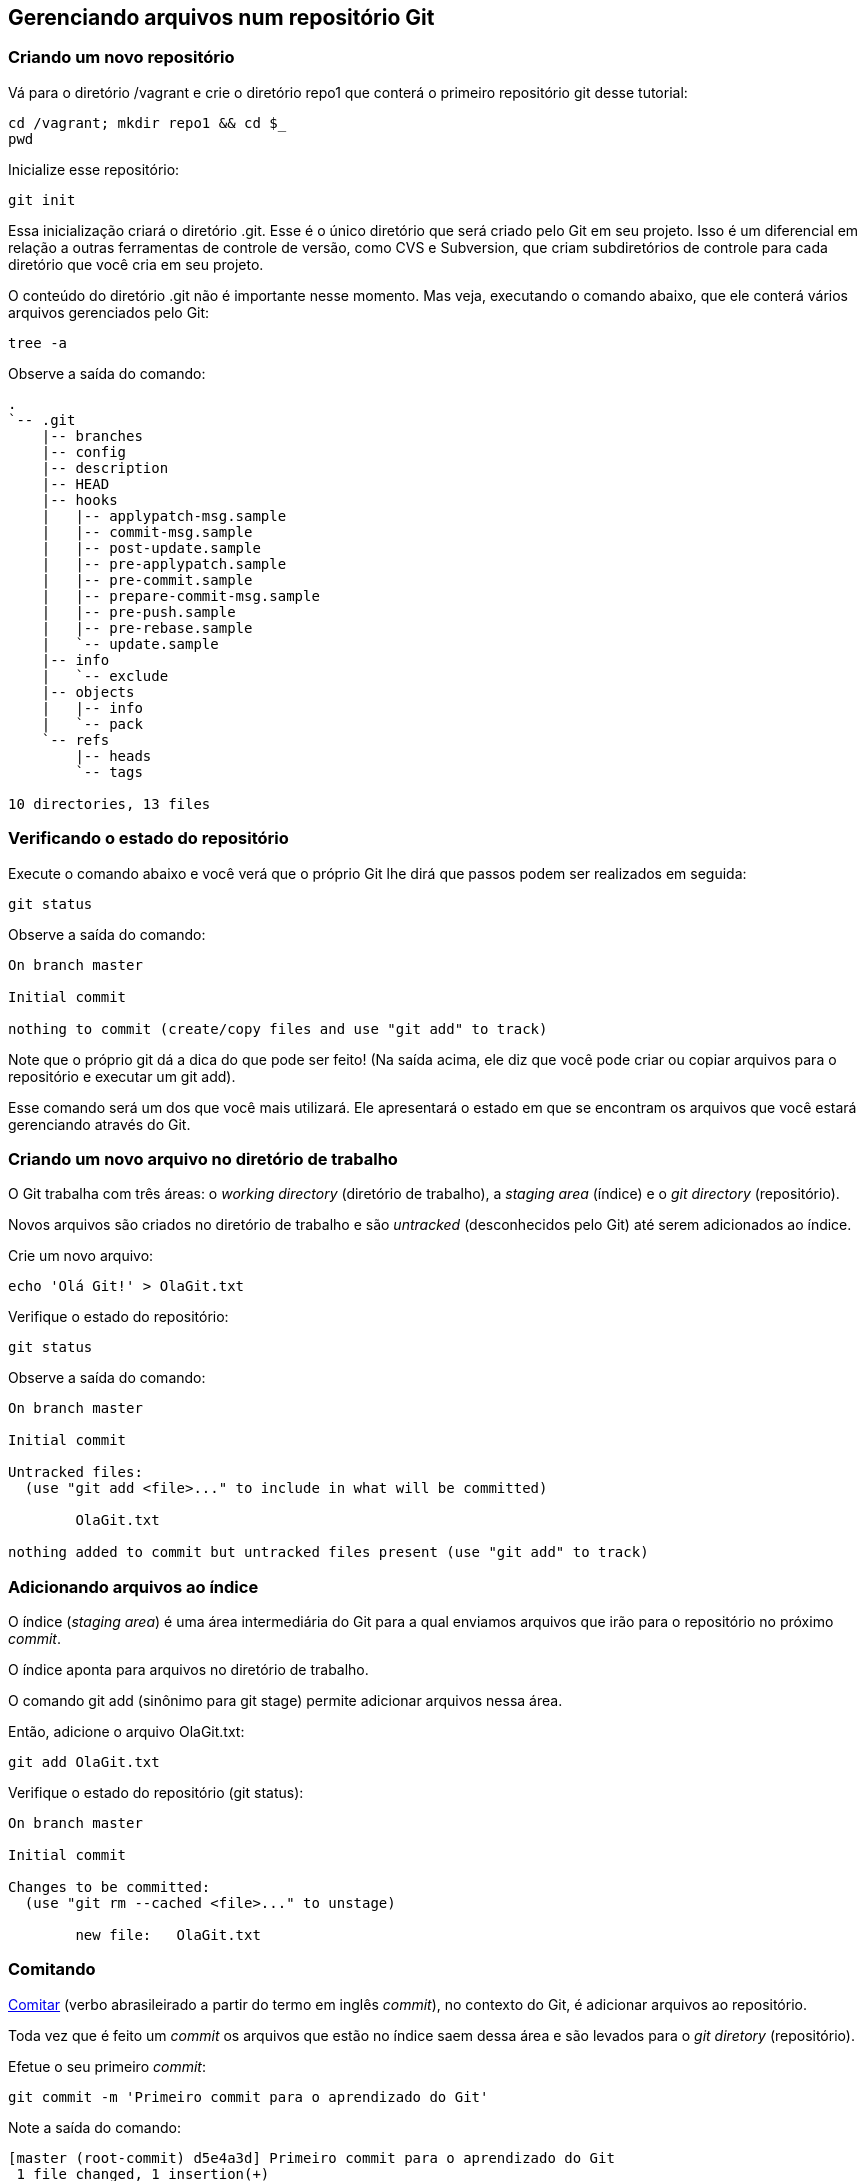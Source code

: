 == Gerenciando arquivos num repositório Git

=== Criando um novo repositório

Vá para o diretório +/vagrant+ e crie o diretório +repo1+ que conterá o primeiro repositório git desse tutorial:
----
cd /vagrant; mkdir repo1 && cd $_
pwd
----

Inicialize esse repositório:
----
git init
----

Essa inicialização criará o diretório +.git+. Esse é o único diretório que será criado pelo Git em seu projeto. Isso é um diferencial em relação a outras ferramentas de controle de versão, como CVS e Subversion, que criam subdiretórios de controle para cada diretório que você cria em seu projeto.

O conteúdo do diretório +.git+ não é importante nesse momento. Mas veja, executando o comando abaixo, que ele conterá vários arquivos gerenciados pelo Git:
----
tree -a
----

Observe a saída do comando:
----
.
`-- .git
    |-- branches
    |-- config
    |-- description
    |-- HEAD
    |-- hooks
    |   |-- applypatch-msg.sample
    |   |-- commit-msg.sample
    |   |-- post-update.sample
    |   |-- pre-applypatch.sample
    |   |-- pre-commit.sample
    |   |-- prepare-commit-msg.sample
    |   |-- pre-push.sample
    |   |-- pre-rebase.sample
    |   `-- update.sample
    |-- info
    |   `-- exclude
    |-- objects
    |   |-- info
    |   `-- pack
    `-- refs
        |-- heads
        `-- tags

10 directories, 13 files
----

=== Verificando o estado do repositório

Execute o comando abaixo e você verá que o próprio Git lhe dirá que passos podem ser realizados em seguida:
----
git status
----

Observe a saída do comando:
----
On branch master

Initial commit

nothing to commit (create/copy files and use "git add" to track)
----

Note que o próprio git dá a dica do que pode ser feito! (Na saída acima, ele diz que você pode criar ou copiar arquivos para o repositório e executar um +git add+).

Esse comando será um dos que você mais utilizará. Ele apresentará o estado em que se encontram os arquivos que você estará gerenciando através do Git.

=== Criando um novo arquivo no diretório de trabalho

O Git trabalha com três áreas: o _working directory_ (diretório de trabalho), a _staging area_ (índice) e o _git directory_ (repositório).

Novos arquivos são criados no diretório de trabalho e são _untracked_ (desconhecidos pelo Git) até serem adicionados ao índice.

Crie um novo arquivo:
----
echo 'Olá Git!' > OlaGit.txt
----

Verifique o estado do repositório:
----
git status
----

Observe a saída do comando:
----
On branch master

Initial commit

Untracked files:
  (use "git add <file>..." to include in what will be committed)

        OlaGit.txt

nothing added to commit but untracked files present (use "git add" to track)
----


=== Adicionando arquivos ao índice

O índice (_staging area_) é uma área intermediária do Git para a qual enviamos arquivos que irão para o repositório no próximo _commit_.

O índice aponta para arquivos no diretório de trabalho.

O comando +git add+ (sinônimo para +git stage+) permite adicionar arquivos nessa área.

Então, adicione o arquivo +OlaGit.txt+:
----
git add OlaGit.txt
----

Verifique o estado do repositório (+git status+):
----
On branch master

Initial commit

Changes to be committed:
  (use "git rm --cached <file>..." to unstage)

        new file:   OlaGit.txt

----


=== Comitando

https://pt.wiktionary.org/wiki/comitar[Comitar] (verbo abrasileirado a partir do termo em inglês _commit_), no contexto do Git, é adicionar arquivos ao repositório.

Toda vez que é feito um _commit_ os arquivos que estão no índice saem dessa área e são levados para o _git diretory_ (repositório).

Efetue o seu primeiro _commit_:
----
git commit -m 'Primeiro commit para o aprendizado do Git'
----

Note a saída do comando:
----
[master (root-commit) d5e4a3d] Primeiro commit para o aprendizado do Git
 1 file changed, 1 insertion(+)
 create mode 100644 OlaGit.txt
----

Note o estado do repositório (+git status+):

=== Adicionando mais mudanças

Crie alguns novos arquivos, executando os comandos abaixo:
----
echo 'Ola PJ!' > OlaPJ.txt
echo 'Eu sou um bom aluno!' > EuAluno.txt
echo 'Eu sou um arquivo errado!' > ArquivoErrado.txt
d=dir1; mkdir $d; echo "Olá de dentro de $PWD/$d" > $d/OutroArquivo.txt
d=dir2; mkdir $d; echo "Olá de dentro de $PWD/$d" > $d/OutroArquivo.txt
echo "Olá de dentro de $PWD/$d" > $d/MaisOutroArquivo.log
----

Veja a árvore de diretórios/arquivos:
----
tree
----

Observe a saída do comando (como ficou o sistema de arquivos):
----
.
|-- ArquivoErrado.txt
|-- dir1
|   `-- OutroArquivo.txt
|-- dir2
|   |-- MaisOutroArquivo.log
|   `-- OutroArquivo.txt
|-- EuAluno.txt
|-- OlaGit.txt
`-- OlaPJ.txt

2 directories, 7 files
----

Note o estado do repositório (+git status+):
----
On branch master
Untracked files:
  (use "git add <file>..." to include in what will be committed)

	ArquivoErrado.txt
	EuAluno.txt
	OlaPJ.txt
	dir1/
	dir2/

nothing added to commit but untracked files present (use "git add" to track)
----

Adicione os arquivos +.txt+ do diretório corrente:
----
git add *.txt
----

Note o estado do repositório (+git status+):
----
On branch master
Changes to be committed:
  (use "git reset HEAD <file>..." to unstage)

	new file:   ArquivoErrado.txt
	new file:   EuAluno.txt
	new file:   OlaPJ.txt

Untracked files:
  (use "git add <file>..." to include in what will be committed)

	dir1/
	dir2/

----

Adicione os arquivos +.txt+ que estejam em qualquer subdiretório (note o uso das aspas):
----
git add "*.txt"
----

Note o estado do repositório (+git status+):
----
On branch master
Changes to be committed:
  (use "git reset HEAD <file>..." to unstage)

	new file:   ArquivoErrado.txt
	new file:   EuAluno.txt
	new file:   OlaPJ.txt
	new file:   dir1/OutroArquivo.txt
	new file:   dir2/OutroArquivo.txt

Untracked files:
  (use "git add <file>..." to include in what will be committed)

	dir2/MaisOutroArquivo.log

----

Crie mais um arquivo em +dir2+:
----
echo "Mais um arquivo em $PWD/$d." > $d/MaisUmArquivo.etc
----

Note o estado do repositório (+git status+):
----
On branch master
Changes to be committed:
  (use "git reset HEAD <file>..." to unstage)

	new file:   ArquivoErrado.txt
	new file:   EuAluno.txt
	new file:   OlaPJ.txt
	new file:   dir1/OutroArquivo.txt
	new file:   dir2/OutroArquivo.txt

Untracked files:
  (use "git add <file>..." to include in what will be committed)

	dir2/MaisOutroArquivo.log
	dir2/MaisUmArquivo.etc

----

Adicione todos os arquivos de +dir2+:
----
git add dir2/
----

Note o estado do repositório (+git status+):
----
On branch master
Changes to be committed:
  (use "git reset HEAD <file>..." to unstage)

	new file:   ArquivoErrado.txt
	new file:   EuAluno.txt
	new file:   OlaPJ.txt
	new file:   dir1/OutroArquivo.txt
	new file:   dir2/MaisOutroArquivo.log
	new file:   dir2/MaisUmArquivo.etc
	new file:   dir2/OutroArquivo.txt

----


=== Removendo um arquivo do índice

Ooops! O ArquivoErrado.txt não era para ser adicionado! Às vezes, por engano, enviamos um arquivo para a área de índice. O Git permite-nos desfazer isso.

O próprio comando +git status+ nos dá a dica sobre como proceder (como apresentado em sua última execução).

Execute os comando abaixo para remover o ArquivoErrado.txt do índice e verificar o estado:
----
git reset HEAD ArquivoErrado.txt
----

Note o estado do repositório (+git status+):
----
On branch master
Changes to be committed:
  (use "git reset HEAD <file>..." to unstage)

	new file:   EuAluno.txt
	new file:   OlaPJ.txt
	new file:   dir1/OutroArquivo.txt
	new file:   dir2/MaisOutroArquivo.log
	new file:   dir2/MaisUmArquivo.etc
	new file:   dir2/OutroArquivo.txt

Untracked files:
  (use "git add <file>..." to include in what will be committed)

	ArquivoErrado.txt

----

Fazer um +git reset HEAD+ sem informar o arquivo removerá todos os que foram adiconados ao índice. Execute:
----
git reset HEAD
----

Note o estado do repositório (+git status+):
----
On branch master
Untracked files:
  (use "git add <file>..." to include in what will be committed)

	ArquivoErrado.txt
	EuAluno.txt
	OlaPJ.txt
	dir1/
	dir2/

nothing added to commit but untracked files present (use "git add" to track)
----


=== Adicionando arquivos de maneira interativa

O comando +git add -i+ nos oferece a possibilidade de adicionar arquivos de maneria iterativa. Execute-o:
----
git add -i
----

Conforme apresentado na saída a seguir, informe o que é solicitado. Isso nos trará a situação desejada (todos arquivos adicionados, exceto o +ArquivoErrado.txt+):
----
           staged     unstaged path


*** Commands ***
  1: status   2: update   3: revert   4: add untracked
  5: patch    6: diff     7: quit     8: help
What now> 4
  1: ArquivoErrado.txt
  2: EuAluno.txt
  3: OlaPJ.txt
  4: dir1/OutroArquivo.txt
  5: dir2/MaisOutroArquivo.log
  6: dir2/MaisUmArquivo.etc
  7: dir2/OutroArquivo.txt
Add untracked>> 2-7
  1: ArquivoErrado.txt
* 2: EuAluno.txt
* 3: OlaPJ.txt
* 4: dir1/OutroArquivo.txt
* 5: dir2/MaisOutroArquivo.log
* 6: dir2/MaisUmArquivo.etc
* 7: dir2/OutroArquivo.txt
Add untracked>> 
added 6 paths

*** Commands ***
  1: status   2: update   3: revert   4: add untracked
  5: patch    6: diff     7: quit     8: help
What now> q
Bye.
----

Note o estado do repositório (+git status+):
----
On branch master
Changes to be committed:
  (use "git reset HEAD <file>..." to unstage)

	new file:   EuAluno.txt
	new file:   OlaPJ.txt
	new file:   dir1/OutroArquivo.txt
	new file:   dir2/MaisOutroArquivo.log
	new file:   dir2/MaisUmArquivo.etc
	new file:   dir2/OutroArquivo.txt

Untracked files:
  (use "git add <file>..." to include in what will be committed)

	ArquivoErrado.txt

----


=== Comitando novamente

Faça o seu segundo commit:
----
git commit -m 'Segundo commit, mais arquivos adicionados'
----

Observe a saída do comando:
----
[master 3db9884] Segundo commit, mais arquivos adicionados
 6 files changed, 6 insertions(+)
 create mode 100644 EuAluno.txt
 create mode 100644 OlaPJ.txt
 create mode 100644 dir1/OutroArquivo.txt
 create mode 100644 dir2/MaisOutroArquivo.log
 create mode 100644 dir2/MaisUmArquivo.etc
 create mode 100644 dir2/OutroArquivo.txt
----


=== Visualizando o log

O comando log possiblita-nos visualizar os commits realizados. Execute:
----
git log
----

Observe a saída do comando:
----
commit 3db9884f3d9120eb0887933e0ce1983251e4fa64
Author: Paulo Jerônimo <pj@paulojeronimo.info>
Date:   Fri Mar 18 21:01:09 2016 +0000

    Segundo commit, mais arquivos adicionados

commit d5e4a3d0dfdcd29ad3e8af2b7e45f4c6414b6f70
Author: Paulo Jerônimo <pj@paulojeronimo.info>
Date:   Fri Mar 18 20:31:51 2016 +0000

    Primeiro commit para o aprendizado do Git
----

O comando +git log+ tem várias opções. Execute:
----
git help log
----

A opção +--summary+ mostra um resumo do que entrou no commit. Execute:
----
git log --summary
----

Observe a saída do comando:
----
commit 3db9884f3d9120eb0887933e0ce1983251e4fa64
Author: Paulo Jerônimo <pj@paulojeronimo.info>
Date:   Fri Mar 18 21:01:09 2016 +0000

    Segundo commit, mais arquivos adicionados

 create mode 100644 EuAluno.txt
 create mode 100644 OlaPJ.txt
 create mode 100644 dir1/OutroArquivo.txt
 create mode 100644 dir2/MaisOutroArquivo.log
 create mode 100644 dir2/MaisUmArquivo.etc
 create mode 100644 dir2/OutroArquivo.txt

commit d5e4a3d0dfdcd29ad3e8af2b7e45f4c6414b6f70
Author: Paulo Jerônimo <pj@paulojeronimo.info>
Date:   Fri Mar 18 20:31:51 2016 +0000

    Primeiro commit para o aprendizado do Git

 create mode 100644 OlaGit.txt
----

Veja o log com a opção +--name-status+ para obter uma lista dos arquivos foram adicionados, modificados ou removidos em cada _commit_:
----
git log --name-status
----

Observe a saída do comando:
----
commit 3db9884f3d9120eb0887933e0ce1983251e4fa64
Author: Paulo Jerônimo <pj@paulojeronimo.info>
Date:   Fri Mar 18 21:01:09 2016 +0000

    Segundo commit, mais arquivos adicionados

A       EuAluno.txt
A       OlaPJ.txt
A       dir1/OutroArquivo.txt
A       dir2/MaisOutroArquivo.log
A       dir2/MaisUmArquivo.etc
A       dir2/OutroArquivo.txt

commit d5e4a3d0dfdcd29ad3e8af2b7e45f4c6414b6f70
Author: Paulo Jerônimo <pj@paulojeronimo.info>
Date:   Fri Mar 18 20:31:51 2016 +0000

    Primeiro commit para o aprendizado do Git

A       OlaGit.txt
----

Veja o log com ainda mais detalhes ao passar o parâmetro +--stat+. Isto apresentará estatísticas relativas ao _commit_:
----
git log --stat
----

Observe a saída do comando:
----
commit 3db9884f3d9120eb0887933e0ce1983251e4fa64
Author: Paulo Jerônimo <pj@paulojeronimo.info>
Date:   Fri Mar 18 21:01:09 2016 +0000

    Segundo commit, mais arquivos adicionados

 EuAluno.txt               | 1 +
 OlaPJ.txt                 | 1 +
 dir1/OutroArquivo.txt     | 1 +
 dir2/MaisOutroArquivo.log | 1 +
 dir2/MaisUmArquivo.etc    | 1 +
 dir2/OutroArquivo.txt     | 1 +
 6 files changed, 6 insertions(+)

commit d5e4a3d0dfdcd29ad3e8af2b7e45f4c6414b6f70
Author: Paulo Jerônimo <pj@paulojeronimo.info>
Date:   Fri Mar 18 20:31:51 2016 +0000

    Primeiro commit para o aprendizado do Git

 OlaGit.txt | 1 +
 1 file changed, 1 insertion(+)
----


=== Consertando um commit que deveria conter um arquivo a mais

Oh não! :P O segundo commit era pra conter um +ArquivoCerto.txt+! Não se apavore! :D Creia (aprenda) e o Git te ajudará! ;)

Renomeie e altere o conteúdo do +ArquivoErrado.txt+:
----
mv ArquivoErrado.txt ArquivoCerto.txt
sed -i 's/errado/certo/g' ArquivoCerto.txt
----

Veja o conteúdo do +ArquivoCerto.txt+:
----
cat ArquivoCerto.txt 
----

Adicione o arquivo ao índice:
----
git add ArquivoCerto.txt
----

Note o estado do repositório (+git status+):
----
On branch master
Changes to be committed:
  (use "git reset HEAD <file>..." to unstage)

	new file:   ArquivoCerto.txt

----

Refaça o commit (note o uso da opção +--amend+):
----
git commit -m 'Segundo commit, mais arquivos adicionados' --amend
----

Observe a saída do comando:
----
[master ae86ff0] Segundo commit, mais arquivos adicionados
 Date: Fri Mar 18 21:01:09 2016 +0000
 7 files changed, 7 insertions(+)
 create mode 100644 ArquivoCerto.txt
 create mode 100644 EuAluno.txt
 create mode 100644 OlaPJ.txt
 create mode 100644 dir1/OutroArquivo.txt
 create mode 100644 dir2/MaisOutroArquivo.log
 create mode 100644 dir2/MaisUmArquivo.etc
 create mode 100644 dir2/OutroArquivo.txt
----

Verifique o log do repositório:
----
git log --name-status
----

Observe a saída do comando:
----
commit ae86ff0ef262dff52c22127f87f6a640b639c5df
Author: Paulo Jerônimo <pj@paulojeronimo.info>
Date:   Fri Mar 18 21:01:09 2016 +0000

    Segundo commit, mais arquivos adicionados

A       ArquivoCerto.txt
A       EuAluno.txt
A       OlaPJ.txt
A       dir1/OutroArquivo.txt
A       dir2/MaisOutroArquivo.log
A       dir2/MaisUmArquivo.etc
A       dir2/OutroArquivo.txt

commit d5e4a3d0dfdcd29ad3e8af2b7e45f4c6414b6f70
Author: Paulo Jerônimo <pj@paulojeronimo.info>
Date:   Fri Mar 18 20:31:51 2016 +0000

    Primeiro commit para o aprendizado do Git

A       OlaGit.txt
----


=== Desfazendo o último commit

==== Forma 1

Outra alternativa para resolver o problema anterior seria descartar todo o segundo commit e refazê-lo novamente. Para fazer isso, execute:
----
git reset --soft HEAD^
----

Note o estado do repositório (+git status+):
----
On branch master
Changes to be committed:
  (use "git reset HEAD <file>..." to unstage)

	new file:   ArquivoCerto.txt
	new file:   EuAluno.txt
	new file:   OlaPJ.txt
	new file:   dir1/OutroArquivo.txt
	new file:   dir2/MaisOutroArquivo.log
	new file:   dir2/MaisUmArquivo.etc
	new file:   dir2/OutroArquivo.txt

----

Observe que os arquivos voltaram para o índice.

Observe também o log (+git log+) e note que apenas o primeiro commit ficou:
----
commit d5e4a3d0dfdcd29ad3e8af2b7e45f4c6414b6f70
Author: Paulo Jerônimo <pj@paulojeronimo.info>
Date:   Fri Mar 18 20:31:51 2016 +0000

    Primeiro commit para o aprendizado do Git
----

Agora, refaça o commit:
----
git commit -m 'Segundo commit, mais arquivos adicionados'
----

Observe a saída do comando:
----
[master 73dd7e0] Segundo commit, mais arquivos adicionados
 7 files changed, 7 insertions(+)
 create mode 100644 ArquivoCerto.txt
 create mode 100644 EuAluno.txt
 create mode 100644 OlaPJ.txt
 create mode 100644 dir1/OutroArquivo.txt
 create mode 100644 dir2/MaisOutroArquivo.log
 create mode 100644 dir2/MaisUmArquivo.etc
 create mode 100644 dir2/OutroArquivo.txt
----


==== Forma 2

Outra forma (apenas com uma sintaxe diferente) é executar o comando a seguir:
----
git reset HEAD~1 --soft
----

Se quiséssemos voltar dois commits, poderíamos informar +HEAD\~2+ (no lugar de +HEAD~1+) ou +HEAD^^+ (na primeira forma).

Antes de continuar, observe o estado do repositório, o log, e refaça o _commit_ (como feito na forma 1)!

=== Desfazendo o último commit e todas as mudanças

Com +git reset --soft HEAD^+ (ou +git reset HEAD~1 --soft+) desfazemos o último commit deixando os arquivos no índice. Ou seja, com esse comando o Git não perde completamente todas as informações do último commit. Talvez você queria que, realmente, o Git esqueça esse commit fazendo tudo voltar a ser como era após o primeiro commit. Contudo, isso não afetará arquivos _untracked_, ou seja, os que estão que estão em no diretório de trabalho.

Para comprovar, primeiro faça um backup desse diretório para não perder o que já foi feito:
----
(cd ..; d=repo1; tar cvfz $d.tar.gz $d)
----

Crie um novo arquivo e verifique o estado:
----
echo 'Eu sou um novo arquivo!' > NovoArquivo.txt
----

Note o estado do repositório (+git status+):
----
On branch master
Untracked files:
  (use "git add <file>..." to include in what will be committed)

	NovoArquivo.txt

nothing added to commit but untracked files present (use "git add" to track)
----

Execute:
----
git reset --hard HEAD^
----

Observe a saída do comando:
----
commit d5e4a3d0dfdcd29ad3e8af2b7e45f4c6414b6f70
Author: Paulo Jerônimo <pj@paulojeronimo.info>
Date:   Fri Mar 18 20:31:51 2016 +0000

    Primeiro commit para o aprendizado do Git
----

Note o estado do repositório (+git status+):
----
On branch master
Untracked files:
  (use "git add <file>..." to include in what will be committed)

	NovoArquivo.txt

nothing added to commit but untracked files present (use "git add" to track)

----

Note que agora temos apenas um commit e que voltamos ao estado em que estávamos após tê-lo realizado. Então, o +reset --hard HEAD^+ volta tudo ao estado que era antes do último commit sem excluir os arquivos que estão no diretório de trabalho.

Poderíamos, nesse ponto, ter o desejo de apagar todos arquivos que foram criados e que não estão no índice e nem no repositório. É fácil fazer isso executando o comando +git clean+. Execute:
----
git clean -f
----

Observe a saída do comando:
----
Removing NovoArquivo.txt
----

Note o estado do repositório (+git status+):
----
On branch master
nothing to commit (working directory clean)
----

Você poderia voltar o backup feito para continuar o tutorial. O comando, para isso, seria este (não execute):

----
cd ..; d=repo1; rm -rf $d && tar xvfz $d.tar.gz && cd $d
----

Contudo, você não precisa fazer isso (e nem precisaria ter feito um backup). Há uma alternativa no Git ... (próximo tópico)

=== Recuperando um commit desfeito

O Git armazena um log de tudo o que vai sendo realizado no repositório.

Execute o comando abaixo para visualizar, na saída apresentada, o número do commit perdido:
----
git reflog
----

Observe a saída do comando:
----
d5e4a3d HEAD@{0}: reset: moving to HEAD^
ffa73cb HEAD@{1}: commit: Segundo commit, mais arquivos adicionados
d5e4a3d HEAD@{2}: reset: moving to HEAD~1
73dd7e0 HEAD@{3}: commit: Segundo commit, mais arquivos adicionados
d5e4a3d HEAD@{4}: reset: moving to HEAD^
ae86ff0 HEAD@{5}: commit (amend): Segundo commit, mais arquivos adicionados
3db9884 HEAD@{6}: commit: Segundo commit, mais arquivos adicionados
d5e4a3d HEAD@{7}: commit (initial): Primeiro commit para o aprendizado do Git
----

Para recuperar o commit perdido antes do último +git reset HEAD^ --hard+ perceba que, pela saída acima, o hash desse commit é ffa73cb. Então, execute o comando a seguir para recuperá-lo (adapte-o conforme a saída que você obter):
----
git merge ffa73cb
----

Observe a saída do comando:
----
Updating d5e4a3d..ffa73cb
Fast-forward
 ArquivoCerto.txt          | 1 +
 EuAluno.txt               | 1 +
 OlaPJ.txt                 | 1 +
 dir1/OutroArquivo.txt     | 1 +
 dir2/MaisOutroArquivo.log | 1 +
 dir2/MaisUmArquivo.etc    | 1 +
 dir2/OutroArquivo.txt     | 1 +
 7 files changed, 7 insertions(+)
 create mode 100644 ArquivoCerto.txt
 create mode 100644 EuAluno.txt
 create mode 100644 OlaPJ.txt
 create mode 100644 dir1/OutroArquivo.txt
 create mode 100644 dir2/MaisOutroArquivo.log
 create mode 100644 dir2/MaisUmArquivo.etc
 create mode 100644 dir2/OutroArquivo.txt
----

Agora você sabe que backups são essenciais mas, no caso do Git, ele próprio se vira para nos ajudar na recuperação de arquivos perdidos! =)

Veja novamente o log para ter certeza de que estamos no segundo commit:
----
git log --stat
----

Observe a saída do comando:
----
commit ffa73cb0a4f49fec57b1ff2f7234974b3e89dfce
Author: Paulo Jerônimo <pj@paulojeronimo.info>
Date:   Fri Mar 18 21:14:45 2016 +0000

    Segundo commit, mais arquivos adicionados

 ArquivoCerto.txt          | 1 +
 EuAluno.txt               | 1 +
 OlaPJ.txt                 | 1 +
 dir1/OutroArquivo.txt     | 1 +
 dir2/MaisOutroArquivo.log | 1 +
 dir2/MaisUmArquivo.etc    | 1 +
 dir2/OutroArquivo.txt     | 1 +
 7 files changed, 7 insertions(+)

commit d5e4a3d0dfdcd29ad3e8af2b7e45f4c6414b6f70
Author: Paulo Jerônimo <pj@paulojeronimo.info>
Date:   Fri Mar 18 20:31:51 2016 +0000

    Primeiro commit para o aprendizado do Git

 OlaGit.txt | 1 +
 1 file changed, 1 insertion(+)
----

Perceba que a árvore de diretórios/arquivos foi recuperada:
----
tree
----

Observe a saída do comando:
----
.
|-- ArquivoCerto.txt
|-- dir1
|   `-- OutroArquivo.txt
|-- dir2
|   |-- MaisOutroArquivo.log
|   |-- MaisUmArquivo.etc
|   `-- OutroArquivo.txt
|-- EuAluno.txt
|-- OlaGit.txt
`-- OlaPJ.txt
----


=== Voltando um arquivo no diretório de trabalho para sua última versão no repositório

Altere o arquivo +EuAluno.txt+ acrescentando uma nova linha:
----
echo 'Sou atencioso' >> EuAluno.txt
----

Verifique a mudança (+cat EuAluno.txt+):
----
Eu sou um bom aluno!
Sou atencioso
----

Note o estado do repositório (+git status+):
----
On branch master
Changes not staged for commit:
  (use "git add <file>..." to update what will be committed)
  (use "git checkout -- <file>..." to discard changes in working directory)

	modified:   EuAluno.txt

no changes added to commit (use "git add" and/or "git commit -a")
----

Peça ao git para desfazer o que você fez:
----
git checkout -- EuAluno.txt
----

Verifique o conteúdo do arquivo (+cat EuAluno.txt+):
----
Eu sou um bom aluno!
----

Note o estado do repositório (+git status+):
----
On branch master
nothing to commit (working directory clean)
----


=== Visualizando diferenças

Altere, novamente, o arquivo +EuAluno.txt+, adicionando um novo conteúdo:
----
echo 'Sou atencioso. Aprenderei Git! \o/' >> EuAluno.txt
----

Verifique as diferenças:
----
git diff
----

Observe a saída do comando:
----
diff --git a/EuAluno.txt b/EuAluno.txt
index eed3ade..534585a 100644
--- a/EuAluno.txt
+++ b/EuAluno.txt
@@ -1 +1,2 @@
 Eu sou um bom aluno!
+Sou atencioso. Aprenderei Git! \o/
----

=== Visualizando diferenças através de uma ferramenta

A saída do comando diff não é tão intuitiva quanto a visualização das diferenças entre dois arquivos através de uma ferramenta apropriada para isso. Por esse motivo, o git consegue delegar essa tarefa.

Execute:
----
git difftool
----

Observe a saída do comando:
----
This message is displayed because 'diff.tool' is not configured.
See 'git difftool --tool-help' or 'git help config' for more details.
'git difftool' will now attempt to use one of the following tools:
kompare emerge vimdiff

Viewing (1/1): 'EuAluno.txt'
Launch 'vimdiff' [Y/n]: 
2 files to edit
----

O que ele faz é executar a ferramenta +vimdiff+ que, por sua vez, apresenta as diferenças entre a versão que está no repositório e a que está no diretório de trabalho.

Para tornar o uso do vimdiff a opção padrão (e global), você deve realizar configurações no git, com os seguintes comandos:

----
git config --global diff.tool vimdiff
git config --global difftool.prompt false
----

Se as configurações são realizadas de forma global, como acima, além de ler o conteúdo do arquivo +~/.gitconfig+ você também pode executar o comando a seguir:

----
git config -l
----

A saída desse último comando, entretanto, leva em conta tanto as configurações globais, quanto as locais ao repositório (arquivo +.git/config+).

Se você, agora, repetir o comando +git difftool+, notará que nada será questionado. Obviamente, outras ferramentas de visualização entre dois arquivos podem ser configuradas.

=== Voltando um arquivo que está no índice para sua última versão no repositório

Adicione o arquivo +EuAluno.txt+ ao índice:
----
git add EuAluno.txt
----

Note o estado do repositório (+git status+):
----
On branch master
Changes to be committed:
  (use "git reset HEAD <file>..." to unstage)

	modified:   EuAluno.txt

----

Observe que não haverá saída para o comando a seguir:
----
git diff
----

Para pegar as diferenças do repositório em relação a arquivos que já foram para o índice, adicione o parâmetro +--staged+ ao comando anterior:
----
git diff --staged
----

Observe a saída do comando:
----
diff --git a/EuAluno.txt b/EuAluno.txt
index eed3ade..534585a 100644
--- a/EuAluno.txt
+++ b/EuAluno.txt
@@ -1 +1,2 @@
 Eu sou um bom aluno!
+Sou atencioso. Aprenderei Git! \o/
----


=== Alterando um arquivo que já foi para o índice

Ops! Você errou depois de adicionar o arquivo ao índice! :( Você queria um salto de linha após o "atencioso.". Então, conserte isso. Peça ao git para voltar o arquivo:
----
git reset HEAD EuAluno.txt 
----

Observe a saída do comando:
----
Unstaged changes after reset:
M  EuAluno.txt
----

Retire o arquivo do índice:
----
git checkout -- EuAluno.txt 
----

Finalmente, modifique o arquivo:
----
echo -e 'Sou atencioso.\nAprenderei Git! \o/' >> EuAluno.txt
----

Reveja o seu conteúdo (+cat EuAluno.txt+):
----
Eu sou um bom aluno!
Sou atencioso.
Aprenderei Git! \o/
----

Adicione-o, novamente, ao índice:
----
git add EuAluno.txt
----

Nota: Não é, extritamente, necessário remover um arquivo do índice para fazer uma alteração em seu conteúdo. Dessa forma, evitamos a necessidade de um +git checkout+ para, em seguida, fazer um +git add+.

Note o estado do repositório (+git status+). A seguir, refaça o commit:
----
git commit -m 'Terceiro commit, EuAluno, já estou aprendendo git'
----

Observe a saída do comando:
----
[master d33aa12] Terceiro commit, EuAluno, já estou aprendendo git
 1 file changed, 2 insertions(+)
----

Verifique o log:
----
git log --name-status
----

Observe a saída do comando:
----
commit d33aa12c6d25383582d4a31a93c2a40141b652bd
Author: Paulo Jerônimo <pj@paulojeronimo.info>
Date:   Fri Mar 18 22:00:42 2016 +0000

    Terceiro commit, EuAluno, já estou aprendendo git

M       EuAluno.txt

commit ffa73cb0a4f49fec57b1ff2f7234974b3e89dfce
Author: Paulo Jerônimo <pj@paulojeronimo.info>
Date:   Fri Mar 18 21:14:45 2016 +0000

    Segundo commit, mais arquivos adicionados

A       ArquivoCerto.txt
A       EuAluno.txt
A       OlaPJ.txt
A       dir1/OutroArquivo.txt
A       dir2/MaisOutroArquivo.log
A       dir2/MaisUmArquivo.etc
A       dir2/OutroArquivo.txt

commit d5e4a3d0dfdcd29ad3e8af2b7e45f4c6414b6f70
Author: Paulo Jerônimo <pj@paulojeronimo.info>
Date:   Fri Mar 18 20:31:51 2016 +0000

    Primeiro commit para o aprendizado do Git

A       OlaGit.txt
----


=== Removendo um arquivo do repositório

Remova o arquivo +dir2/OutroArquivo.txt+:
----
git rm dir2/OutroArquivo.txt 
----

Observe a saída do comando:
----
rm 'dir2/OutroArquivo.txt'
----

Note o estado do repositório (+git status+):
----
On branch master
Changes to be committed:
  (use "git reset HEAD <file>..." to unstage)

	deleted:    dir2/OutroArquivo.txt

----

Note que o arquivo também foi removido do diretório de trabalho:
----
tree
----

Faça o quarto commit:
----
git commit -m 'Quarto commit, agora aprendi a excluir coisas do repositório'
----

Observe a saída do comando:
----
[master 39e569e] Quarto commit, agora aprendi a excluir coisas do repositório
 1 file changed, 1 deletion(-)
 delete mode 100644 dir2/OutroArquivo.txt
----

Verifique novamente o log:
----
git log --name-status 
----

Observe a saída do comando (aqui ela está truncada para mostrar apenas o último commit):
----
commit 39e569ec5873a8112c98f854bc821f075882cb95
Author: Paulo Jerônimo <pj@paulojeronimo.info>
Date:   Fri Mar 18 22:03:46 2016 +0000

    Quarto commit, agora aprendi a excluir coisas do repositório

D       dir2/OutroArquivo.txt
...
...
----


=== Ignorando arquivos

O arquivo +.gitignore+ é usado pelo Git para saber que arquivos devem ser ignorados em suas operações.

Supondo, então, que não você não deseja os arquivos/diretórios +*~+, +./tmp+ e +./target+ em seu repositório, você pode criar o conteúdo para o arquivo +.gitignore+ com o seguinte comando:
----
cat > .gitignore <<-EOF
*~
tmp/
target/
EOF
----

Note que, agora, ao criar um diretório +target+ com alguns arquivos dentro de seu projeto, esse diretório será ignorado pelos próximos comandos do Git.

Crie alguns diretórios e arquivos, com os seguintes comandos:
----
d=target; mkdir $d
touch $d/{f1.txt,f2.txt}
touch ArquivoCerto.txt~
d=tmp; mkdir $d
touch $d/lixo
----

Veja a árvore de diretórios/arquivos:
----
tree
----

Note o estado do repositório (+git status+):
----
On branch master
Untracked files:
  (use "git add <file>..." to include in what will be committed)

 .gitignore
nothing added to commit but untracked files present (use "git add" to track)
----

Observe que a saída do comando acima informa que o Git está reconhecendo apenas o arquivo +.gitignore+ no diretório. Então, os outros estão sendo ignorados por ele (como queríamos) ;).

Adicione esse arquivo (+.gitignore+) ao repositório:
----
git add .gitignore
----

Faça um novo commit:
----
git commit -m 'Quinto commit, agora aprendi a ignorar arquivos com o .gitignore'
----

Talvez você queira que essa configuração de arquivos a serem ignorados também funcione para outros repositórios (não apenas o que você está trabalhando agora). Nesse caso, um arquivo global também pode ser configurado para o seu usuário. Faça isso, executando os seguintes comandos:
----
cp .gitignore ~
git config --global core.excludesfile ~/.gitignore
----

Verifique essa configuração, com o comando abaixo:
----
git config -l
----

Também pode ser útil, em algumas situações, mandar o Git remover arquivos presentes no diretório de trabalho e que são ignorados por ele. Se você quiser apenas ver que arquivos deveriam ser removidos (sem realmente removê-los), execute:
----
git clean -n -d -x
----

Observe a saída do comando:
----
Would remove ArquivoCerto.txt~
Would remove target/
Would remove tmp/
----

Estando certo de que deseja realmente remover os arquivos listados, é só executar esse mesmo comando substituindo o parâmetro +-n+ pelo +-f+:
----
git clean -f -d -x
----

Observe a saída do comando:
----
Removing ArquivoCerto.txt~
Removing target/
Removing tmp/
----

// vim: set syntax=asciidoc:

